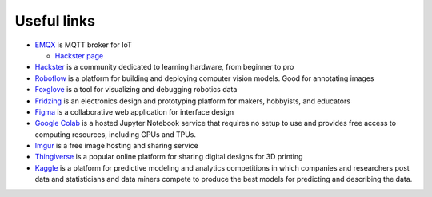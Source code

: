 ============
Useful links
============

* `EMQX <https://www.emqx.io/>`_ is MQTT broker for IoT
  
  - `Hackster page <https://www.hackster.io/emqtech>`_
  
* `Hackster <https://www.hackster.io/>`_ is a community dedicated to learning hardware, from beginner to pro
  
* `Roboflow <https://roboflow.com/>`_ is a platform for building and deploying computer vision models. Good for annotating images

* `Foxglove <https://foxglove.dev/>`_ is a tool for visualizing and debugging robotics data

* `Fridzing <https://fritzing.org/>`_ is an electronics design and prototyping platform for makers, hobbyists, and educators

* `Figma <https://www.figma.com/>`_  is a collaborative web application for interface design

* `Google Colab <https://colab.research.google.com/>`_  is a hosted Jupyter Notebook service that requires no setup to use and provides free access to computing resources, including GPUs and TPUs.

* `Imgur <https://imgur.com/>`_ is a free image hosting and sharing service

* `Thingiverse <https://www.thingiverse.com/>`_ is a popular online platform for sharing digital designs for 3D printing

* `Kaggle <https://www.kaggle.com/>`_ is a platform for predictive modeling and analytics competitions in which companies and researchers post data and statisticians 
  and data miners compete to produce the best models for predicting and describing the data.